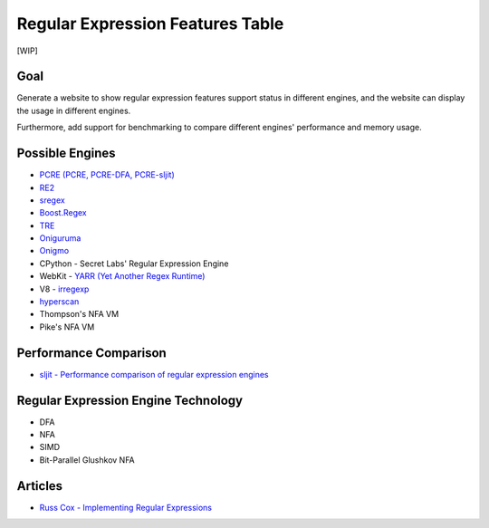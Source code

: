 ========================================
Regular Expression Features Table
========================================

[WIP]


Goal
========================================

Generate a website to show
regular expression features support status in different engines,
and the website can display the usage in different engines.

Furthermore,
add support for benchmarking to compare different engines'
performance and memory usage.



Possible Engines
========================================

* `PCRE (PCRE, PCRE-DFA, PCRE-sljit) <http://www.pcre.org/>`_
* `RE2 <https://github.com/google/re2/>`_
* `sregex <https://github.com/openresty/sregex>`_
* `Boost.Regex <http://www.boost.org/doc/libs/release/libs/regex/>`_
* `TRE <https://github.com/laurikari/tre/>`_
* `Oniguruma <https://github.com/kkos/oniguruma>`_
* `Onigmo <https://github.com/k-takata/Onigmo>`_
* CPython - Secret Labs' Regular Expression Engine
* WebKit - `YARR (Yet Another Regex Runtime) <http://trac.webkit.org/browser/trunk/Source/JavaScriptCore/yarr>`_
* V8 - `irregexp <https://chromium.googlesource.com/external/v8/+/master/src>`_
* `hyperscan <https://github.com/01org/hyperscan>`_
* Thompson's NFA VM
* Pike's NFA VM



Performance Comparison
========================================

* `sljit - Performance comparison of regular expression engines <http://sljit.sourceforge.net/regex_perf.html>`_



Regular Expression Engine Technology
========================================

* DFA
* NFA
* SIMD
* Bit-Parallel Glushkov NFA



Articles
========================================

* `Russ Cox - Implementing Regular Expressions <https://swtch.com/~rsc/regexp/>`_
